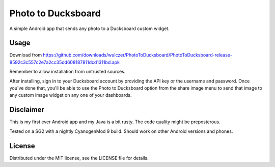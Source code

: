 =====================
 Photo to Ducksboard
=====================

A simple Android app that sends any photo to a Ducksboard custom widget.

Usage
=====

Download from
https://github.com/downloads/wulczer/PhotoToDucksboard/PhotoToDucksboard-release-8592c3c557c2e7a2cc35dd608187811dcd1311bd.apk

Remember to allow installation from untrusted sources.

After installing, sign in to your Ducksboard account by providing the API key
or the username and password. Once you've done that, you'll be able to use the
Photo to Ducksboard option from the share image menu to send that image to any
custom image widget on any one of your dashboards.

Disclaimer
==========

This is my first ever Android app and my Java is a bit rusty. The code quality
might be preposterous.

Tested on a SG2 with a nightly CyanogenMod 9 build. Should work on other
Android versions and phones.

License
=======

Distributed under the MIT license, see the LICENSE file for details.
